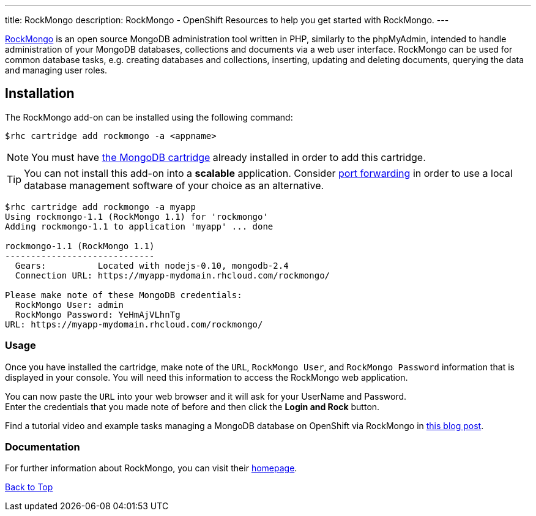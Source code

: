 ---
title: RockMongo
description: RockMongo - OpenShift Resources to help you get started with RockMongo.
---

[[top]]
[float]

[.lead]
link:http://rockmongo.com/[RockMongo] is an open source MongoDB administration tool written in PHP, similarly to the phpMyAdmin, intended to handle administration of your MongoDB databases, collections and documents via a web user interface. RockMongo can be used for common database tasks, e.g. creating databases and collections, inserting, updating and deleting documents, querying the data and managing user roles.


== Installation
The RockMongo add-on can be installed using the following command:
[source,console]
--
$rhc cartridge add rockmongo -a <appname>
--
NOTE: You must have link:/databases/mongodb.html[the MongoDB cartridge] already installed in order to add this cartridge.

TIP: You can not install this add-on into a *scalable* application. Consider link:managing-port-forwarding.html[port forwarding] in order to use a local database management software of your choice as an alternative.

[source,console]
--
$rhc cartridge add rockmongo -a myapp
Using rockmongo-1.1 (RockMongo 1.1) for 'rockmongo'
Adding rockmongo-1.1 to application 'myapp' ... done

rockmongo-1.1 (RockMongo 1.1)
-----------------------------
  Gears:          Located with nodejs-0.10, mongodb-2.4
  Connection URL: https://myapp-mydomain.rhcloud.com/rockmongo/

Please make note of these MongoDB credentials:
  RockMongo User: admin
  RockMongo Password: YeHmAjVLhnTg
URL: https://myapp-mydomain.rhcloud.com/rockmongo/
--
=== Usage
Once you have installed the cartridge, make note of the `URL`, `RockMongo User`, and `RockMongo Password` information that is displayed in your console.
You will need this information to access the RockMongo web application.

You can now paste the `URL` into your web browser and it will ask for your UserName and Password. +
Enter the credentials that you made note of before and then click the **Login and Rock** button.

Find a tutorial video and example tasks managing a MongoDB database on OpenShift via RockMongo in link:https://blog.openshift.com/how-to-manage-mongodb-on-openshift-with-rockmongo/[this blog post].

=== Documentation
For further information about RockMongo, you can visit their link:http://rockmongo.com/[homepage].

link:#top[Back to Top]
